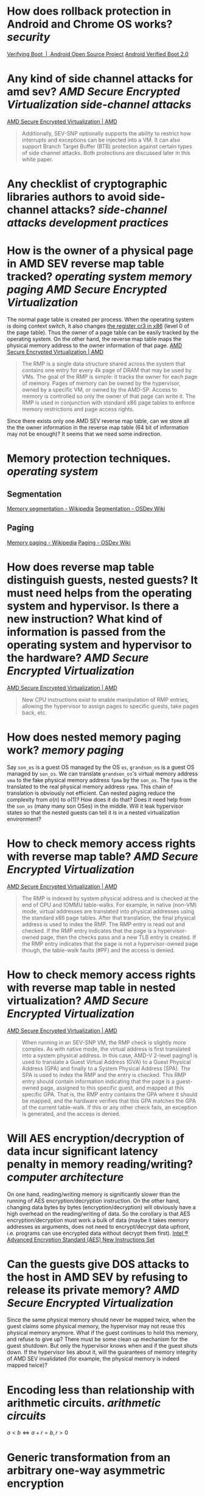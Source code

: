 * How does rollback protection in Android and Chrome OS works? [[security]]
[[https://source.android.com/docs/security/features/verifiedboot/verified-boot#rollback-protection][Verifying Boot  |  Android Open Source Project]]
[[https://android.googlesource.com/platform/external/avb/+/master/README.md#Rollback-Protection][Android Verified Boot 2.0]]
* Any kind of side channel attacks for amd sev? [[AMD Secure Encrypted Virtualization]] [[side-channel attacks]]
[[https://www.amd.com/en/processors/amd-secure-encrypted-virtualization][AMD Secure Encrypted Virtualization | AMD]]
#+BEGIN_QUOTE
Additionally, SEV-SNP optionally supports the ability to restrict how interrupts and exceptions can be injected into a VM. It can also support Branch Target Buffer (BTB) protection against certain types of side channel attacks. Both protections are discussed later in this white paper.
#+END_QUOTE
* Any checklist of cryptographic libraries authors to avoid side-channel attacks? [[side-channel attacks]] [[development practices]]
* How is the owner of a physical page in AMD SEV reverse map table tracked? [[operating system]] [[memory paging]] [[AMD Secure Encrypted Virtualization]] 
The normal page table is created per process. When the operating system is doing context switch, it also changes [[https://wiki.osdev.org/CPU_Registers_x86#CR3][the register cr3 in x86]] (level 0 of the page table). Thus the owner of a page table can be easily tracked by the operating system. On the other hand, the reverse map table maps the physical memory address to the owner information of that page.
[[https://www.amd.com/en/processors/amd-secure-encrypted-virtualization][AMD Secure Encrypted Virtualization | AMD]]
#+BEGIN_QUOTE
The RMP is a single data structure shared across the system that contains one entry for every 4k page of DRAM that may be used by VMs. The goal of the RMP is simple: it tracks the owner for each page of memory. Pages of memory can be owned by the hypervisor, owned by a specific VM, or owned by the AMD-SP. Access to memory is controlled so only the owner of that page can write it. The RMP is used in conjunction with standard x86 page tables to enforce memory restrictions and page access rights.
#+END_QUOTE
Since there exists only one AMD SEV reverse map table, can we store all the the owner information in the reverse map table (64 bit of information may not be enough)? It seems that we need some indirection.
* Memory protection techniques. [[operating system]]
** Segmentation
[[https://en.wikipedia.org/wiki/Memory_segmentation][Memory segmentation - Wikipedia]]
[[https://wiki.osdev.org/Segmentation][Segmentation - OSDev Wiki]]
** Paging
[[https://en.wikipedia.org/wiki/Memory_paging][Memory paging - Wikipedia]]
[[https://wiki.osdev.org/Paging][Paging - OSDev Wiki]]
* How does reverse map table distinguish guests, nested guests? It must need helps from the operating system and hypervisor. Is there a new instruction? What kind of information is passed from the operating system and hypervisor to the hardware? [[AMD Secure Encrypted Virtualization]]
[[https://www.amd.com/en/processors/amd-secure-encrypted-virtualization][AMD Secure Encrypted Virtualization | AMD]]
#+BEGIN_QUOTE
New CPU instructions exist to enable manipulation of RMP entries, allowing the hypervisor to assign pages to specific guests, take pages back, etc.
#+END_QUOTE
* How does nested memory paging work? [[memory paging]]
Say ~son_os~ is a guest OS managed by the OS ~os~, ~grandson_os~ is a guest OS managed by ~son_os~. We can translate ~grandson_os~'s virtual memory address ~vma~ to the fake physical memory address ~fpma~ by the ~son_os~. The ~fpma~ is the translated to the real physical memory address ~rpma~. This chain of translation is obviously not efficient. Can nested paging reduce the complexity from \(o(n)\) to \(o(1)\)? How does it do that? Does it need help from the ~son_os~ (many many son OSes) in the middle. Will it leak hypervisor states so that the nested guests can tell it is in a nested virtualization environment?
* How to check memory access rights with reverse map table? [[AMD Secure Encrypted Virtualization]]
[[https://www.amd.com/en/processors/amd-secure-encrypted-virtualization][AMD Secure Encrypted Virtualization | AMD]] 
#+BEGIN_QUOTE
The RMP is indexed by system physical address and is checked at the end of CPU and IOMMU table-walks. For example, in native (non-VM) mode, virtual addresses are translated into physical addresses using the standard x86 page tables. After that translation, the final physical address is used to index the RMP. The RMP entry is read out and checked. If the RMP entry indicates that the page is a hypervisor-owned page, then the checks pass and a new TLB entry is created. If the RMP entry indicates that the page is not a hypervisor-owned page though, the table-walk faults (#PF) and the access is denied.
#+END_QUOTE
* How to check memory access rights with reverse map table in nested virtualization? [[AMD Secure Encrypted Virtualization]]
[[https://www.amd.com/en/processors/amd-secure-encrypted-virtualization][AMD Secure Encrypted Virtualization | AMD]]
#+BEGIN_QUOTE
When running in an SEV-SNP VM, the RMP check is slightly more complex. As with native mode, the virtual address is first translated into a system physical address. In this case, AMD-V 2-level paging1 is used to translate a Guest Virtual Address (GVA) to a Guest Physical Address (GPA) and finally to a System Physical Address (SPA). The SPA is used to index the RMP and the entry is checked. This RMP entry should contain information indicating that the page is a guest-owned page, assigned to this specific guest, and mapped at this specific GPA. That is, the RMP entry contains the GPA where it should be mapped, and the hardware verifies that this GPA matches the GPA of the current table-walk. If this or any other check fails, an exception is generated, and the access is denied.
#+END_QUOTE
* Will AES encryption/decryption of data incur significant latency penalty in memory reading/writing? [[computer architecture]]
On one hand, reading/writing memory is significantly slower than the running of AES encryption/decryption instruction. On the other hand, changing data bytes by bytes (encryption/decryption) will obviously have a high overhead on the reading/writing of data. So the corollary is that AES encryption/decryption must work a bulk of data (maybe it takes memory addresses as arguments, does not need to encrypt/decrypt data upfront, i.e. programs can use encrypted data without decrypt them first).
[[https://www.intel.com/content/dam/doc/white-paper/advanced-encryption-standard-new-instructions-set-paper.pdf][Intel ® Advanced Encryption Standard (AES) New Instructions Set]]
* Can the guests give DOS attacks to the host in AMD SEV by refusing to release its private memory? [[AMD Secure Encrypted Virtualization]]
Since the same physical memory should never be mapped twice, when the guest claims some physical memory, the hypervisor may not reuse this physical memory anymore. What if the guest continues to hold this memory, and refuse to give up? There must be some clean up mechanism for the guest shutdown. But only the hypervisor knows when and if the guest shuts down. If the hypervisor lies about it, will the guarantees of memory integrity of AMD SEV invalidated (for example, the physical memory is indeed mapped twice)?
* Encoding less than relationship with arithmetic circuits. [[arithmetic circuits]]
\( a <  b \Leftrightarrow a + r = b, r > 0\)
* Generic transformation from an arbitrary one-way asymmetric encryption 
scheme to a chosen-ciphertext secure asymmetric encryption scheme in the
 random oracle model. [[Fujisaki-Okamoto transformation]]
[[https://link.springer.com/article/10.1007/s00145-011-9114-1][Secure Integration of Asymmetric and Symmetric Encryption Schemes | SpringerLink]]
* Identity-Based Encryption from the Weil Pairing. [[identity-based encryption]] [[Boneh–Franklin scheme]]
[[https://link.springer.com/chapter/10.1007/3-540-44647-8_13][Identity-Based Encryption from the Weil Pairing | SpringerLink]]
Let \( e: G_1 \times G_1 \to G_2 \) be a bilinear non-degenerate Elliptic curve pairing. Let \( H_1: \{0, 1\}^* \to G_1^* \) be a hash function from strings to the elliptic group \( G_1^*\), \( H_2: G_2 \to \{0, 1\}^n \) be a hash function for some \( n \in \Z \), \( H_3: \{0, 1\}^n \times \{0, 1\}^n \to \Z_q^* \) be a hash function, \( H_4: \{0, 1\}^n \to \{0, 1\}^n \) be a hash function.
** Setup
+ Generate the elliptic curves (including the scalar field \Z_q^*, base point \( P \) of \( G_1 \)), pairing and the hash functions.
+ Choose a random scalar \( s \in \Z_q^*\) as the master key, let \( P_{\text{pub}} = sP \) be the public key.
** Extract
Given a identification \( \text{id} \in \{0, 1\}^* \), computes \( Q_{\text{id}} = H_1(\text{id}) \in G_1^* \) as the public key of \(text{id}\), set the private key of \( s_{\text{id}} = sQ_{\text{id}} \).
** Encrypt (without chosen cipher-text security)
To encrypt a message \( M \in \{0,1\}^n \) to under the identification \( \text{id} \), let \( r \in 
 \Z_q^*\) be a random scalar, output \( C = (rP, H_2(e(r Q_{\text{id}}, P_{\text{pub}})) \oplus M) \).
** Decrypt (without chosen cipher-text security)
Let \( (U, V) \) be the cipher text, noting that \( e(r Q_{\text{id}}, P_{\text{pub}}) = e(r Q_{\text{id}}, s P) = e(s Q_{\text{id}}, r P) = e(s_{\text{id}}, rP) \), we can see \( H_2(e(s_{\text{id}}, U)) \oplus V \) is the clear text.
** Encrypt (with chosen cipher-text security)
To encrypt a message \( M \in \{0,1\}^n \) to under the identification \( \text{id} \), choosing a random \( \sigma \in \{0, 1\}^n \), let \( r = H_3(\sigma, M) \in 
 \Z_q^*\), output \( C = (rP, \sigma \oplus H_2(e(r Q_{\text{id}}, P_{\text{pub}})), M \oplus H_4(\sigma)) \).
** Decrypt (with chosen cipher-text security)
Let \( (U, V, W) \) be the cipher text, noting that \( e(r Q_{\text{id}}, P_{\text{pub}}) = e(r Q_{\text{id}}, s P) = e(s Q_{\text{id}}, r P) = e(s_{\text{id}}, rP) \), let \( \psi = H_2(e(s_{\text{id}}, U)) \oplus V \), then \(\)
*